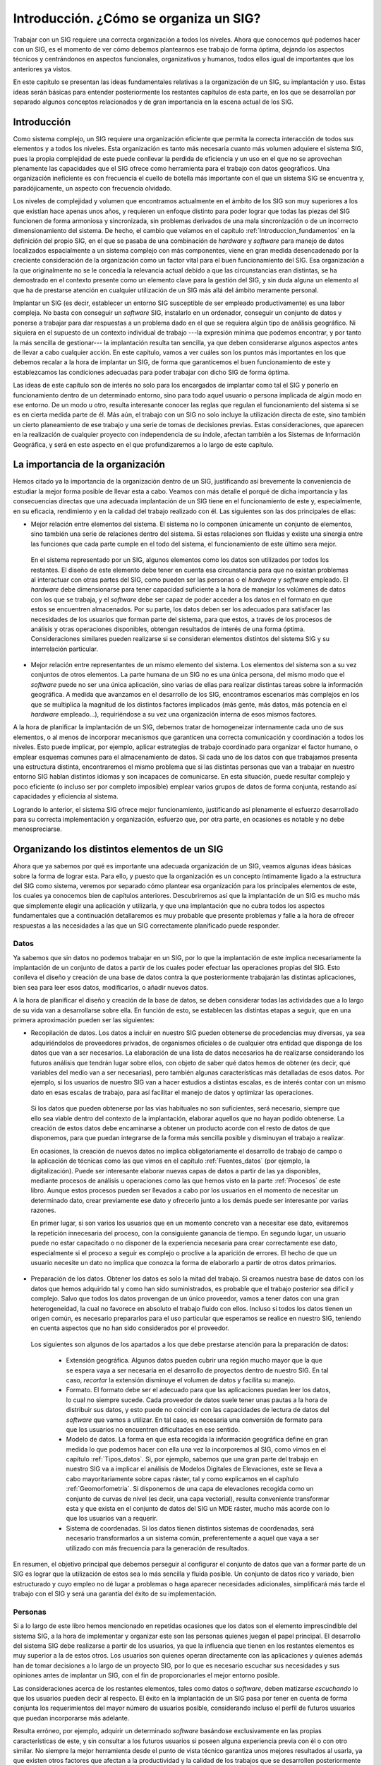 .. _Introduccion_factor_organizativo:

**********************************************************
Introducción. ¿Cómo se organiza un SIG?
**********************************************************



Trabajar con un SIG requiere una correcta organización a todos los niveles. Ahora que conocemos qué podemos hacer con un SIG, es el momento de ver cómo debemos plantearnos ese trabajo de forma óptima, dejando los aspectos técnicos y centrándonos en aspectos funcionales, organizativos y humanos, todos ellos igual de importantes que los anteriores ya vistos.

En este capítulo se presentan las ideas fundamentales relativas a la organización de un SIG, su implantación y uso. Estas ideas serán básicas para entender posteriormente los restantes capítulos de esta parte, en los que se desarrollan por separado algunos conceptos relacionados y de gran importancia en la escena actual de los SIG.


Introducción
=====================================================

Como sistema complejo, un SIG requiere una organización eficiente que permita la correcta interacción de todos sus elementos y a todos los niveles. Esta organización es tanto más necesaria cuanto más volumen adquiere el sistema SIG, pues la propia complejidad de este puede conllevar la perdida de eficiencia y un uso en el que no se aprovechan plenamente las capacidades que el SIG ofrece como herramienta para el trabajo con datos geográficos. Una organización ineficiente es con frecuencia el cuello de botella más importante con el que un sistema SIG se encuentra y, paradójicamente, un aspecto con frecuencia olvidado.

Los niveles de complejidad y volumen que encontramos actualmente en el ámbito de los SIG son muy superiores a los que existían hace apenas unos años, y requieren un enfoque distinto para poder lograr que todas las piezas del SIG funcionen de forma armoniosa y sincronizada, sin problemas derivados de una mala sincronización o de un incorrecto dimensionamiento del sistema. De hecho, el cambio que veíamos en el capítulo :ref:`Introduccion_fundamentos` en la definición del propio SIG, en el que se pasaba de una combinación de *hardware* y *software* para manejo de datos localizados espacialmente a un sistema complejo con más componentes, viene en gran medida desencadenado por la creciente consideración de la organización como un factor vital para el buen funcionamiento del SIG. Esa organización a la que originalmente no se le concedía la relevancia actual debido a que las circunstancias eran distintas, se ha demostrado en el contexto presente como un elemento clave para la gestión del SIG, y sin duda alguna un elemento al que ha de prestarse atención en cualquier utilización de un SIG más allá del ámbito meramente personal.

Implantar un SIG (es decir, establecer un entorno SIG susceptible de ser empleado productivamente) es una labor compleja. No basta con conseguir un *software* SIG, instalarlo en un ordenador, conseguir un conjunto de datos y ponerse a trabajar para dar respuestas a un problema dado en el que se requiera algún tipo de análisis geográfico. Ni siquiera en el supuesto de un contexto individual de trabajo ---la expresión mínima que podemos encontrar, y por tanto la más sencilla de gestionar--- la implantación resulta tan sencilla, ya que deben considerarse algunos aspectos antes de llevar a cabo cualquier acción. En este capítulo, vamos a ver cuáles son los puntos más importantes en los que debemos recalar a la hora de implantar un SIG, de forma que garanticemos el buen funcionamiento de este y establezcamos las condiciones adecuadas para poder trabajar con dicho SIG de forma óptima.

Las ideas de este capítulo son de interés no solo para los encargados de implantar como tal el SIG y ponerlo en funcionamiento dentro de un determinado entorno, sino para todo aquel usuario o persona implicada de algún modo en ese entorno. De un modo u otro, resulta interesante conocer las reglas que regulan el funcionamiento del sistema si se es en cierta medida parte de él. Más aún, el trabajo con un SIG no solo incluye la utilización directa de este, sino también un cierto planeamiento de ese trabajo y una serie de tomas de decisiones previas. Estas consideraciones, que aparecen en la realización de cualquier proyecto con independencia de su índole, afectan también a los Sistemas de Información Geográfica, y será en este aspecto en el que profundizaremos a lo largo de este capítulo.

La importancia de la organización
=====================================================

Hemos citado ya la importancia de la organización dentro de un SIG, justificando así brevemente la conveniencia de estudiar la mejor forma posible de llevar esta a cabo. Veamos con más detalle el porqué de dicha importancia y las consecuencias directas que una adecuada implantación de un SIG tiene en el funcionamiento de este y, especialmente, en su eficacia, rendimiento y en la calidad del trabajo realizado con él. Las siguientes son las dos principales de ellas:


* Mejor relación entre elementos del sistema. El sistema no lo componen únicamente un conjunto de elementos, sino también una serie de relaciones dentro del sistema. Si estas relaciones son fluidas y existe una sinergia entre las funciones que cada parte cumple en el todo del sistema, el funcionamiento de este último sera mejor. 
 En el sistema representado por un SIG, algunos elementos como los datos son utilizados por todos los restantes. El diseño de este elemento debe tener en cuenta esa circunstancia para que no existan problemas al interactuar con otras partes del SIG, como pueden ser las personas o el *hardware* y *software* empleado. El *hardware* debe dimensionarse para tener capacidad suficiente a la hora de manejar los volúmenes de datos con los que se trabaja, y el *software* debe ser capaz de poder acceder a los datos en el formato en que estos se encuentren almacenados. Por su parte, los datos deben ser los adecuados para satisfacer las necesidades de los usuarios que forman parte del sistema, para que estos, a través de los procesos de análisis y otras operaciones disponibles, obtengan resultados de interés de una forma óptima. Consideraciones similares pueden realizarse si se consideran elementos distintos del sistema SIG y su interrelación particular.
* Mejor relación entre representantes de un mismo elemento del sistema. Los elementos del sistema son a su vez conjuntos de otros elementos. La parte humana de un SIG no es una única persona, del mismo modo que el *software* puede no ser una única aplicación, sino varias de ellas para realizar distintas tareas sobre la información geográfica. A medida que avanzamos en el desarrollo de los SIG, encontramos escenarios más complejos en los que se multiplica la magnitud de los distintos factores implicados (más gente, más datos, más potencia en el *hardware* empleado...), requiriéndose a su vez una organización interna de esos mismos factores.

A la hora de planificar la implantación de un SIG, debemos tratar de homogeneizar internamente cada uno de sus elementos, o al menos de incorporar mecanismos que garanticen una correcta comunicación y coordinación a todos los niveles. Esto puede implicar, por ejemplo, aplicar estrategias de trabajo coordinado para organizar el factor humano, o emplear esquemas comunes para el almacenamiento de datos. Si cada uno de los datos con que trabajamos presenta una estructura distinta, encontraremos el mismo problema que si las distintas personas que van a trabajar en nuestro entorno SIG hablan distintos idiomas y son incapaces de comunicarse. En esta situación, puede resultar complejo y poco eficiente (o incluso ser por completo imposible) emplear varios grupos de datos de forma conjunta, restando así capacidades y eficiencia al sistema. 


Logrando lo anterior, el sistema SIG ofrece mejor funcionamiento, justificando así plenamente el esfuerzo desarrollado para su correcta implementación y organización, esfuerzo que, por otra parte, en ocasiones es notable y no debe menospreciarse.

Organizando los distintos elementos de un SIG
=====================================================

Ahora que ya sabemos por qué es importante una adecuada organización de un SIG, veamos algunas ideas básicas sobre la forma de lograr esta. Para ello, y puesto que la organización es un concepto íntimamente ligado a la estructura del SIG como sistema, veremos por separado cómo plantear esa organización para los principales elementos de este, los cuales ya conocemos bien de capítulos anteriores. Descubriremos así que la implantación de un SIG es mucho más que simplemente elegir una aplicación y utilizarla, y que una implantación que no cubra todos los aspectos fundamentales que a continuación detallaremos es muy probable que presente problemas y falle a la hora de ofrecer respuestas a las necesidades a las que un SIG correctamente planificado puede responder.

Datos
--------------------------------------------------------------

Ya sabemos que sin datos no podemos trabajar en un SIG, por lo que la implantación de este implica necesariamente la implantación de un conjunto de datos a partir de los cuales poder efectuar las operaciones propias del SIG. Esto conlleva el diseño y creación de una base de datos contra la que posteriormente trabajarán las distintas aplicaciones, bien sea para leer esos datos, modificarlos, o añadir nuevos datos.

A la hora de planificar el diseño y creación de la base de datos, se deben considerar todas las actividades que a lo largo de su vida van a desarrollarse sobre ella. En función de esto, se establecen las distintas etapas a seguir, que en una primera aproximación pueden ser las siguientes:


* Recopilación de datos. Los datos a incluir en nuestro SIG pueden obtenerse de procedencias muy diversas, ya sea adquiriéndolos de proveedores privados, de organismos oficiales o de cualquier otra entidad que disponga de los datos que van a ser necesarios. La elaboración de una lista de datos necesarios ha de realizarse considerando los futuros análisis que tendrán lugar sobre ellos, con objeto de saber qué datos hemos de obtener (es decir, qué variables del medio van a ser necesarias), pero también algunas características más detalladas de esos datos. Por ejemplo, si los usuarios de nuestro SIG van a hacer estudios a distintas escalas, es de interés contar con un mismo dato en esas escalas de trabajo, para así facilitar el manejo de datos y optimizar las operaciones.

 Si los datos que pueden obtenerse por las vías habituales no son suficientes, será necesario, siempre que ello sea viable dentro del contexto de la implantación, elaborar aquellos que no hayan podido obtenerse. La creación de estos datos debe encaminarse a obtener un producto acorde con el resto de datos de que disponemos, para que puedan integrarse de la forma más sencilla posible y disminuyan el trabajo a realizar.

 En ocasiones, la creación de nuevos datos no implica obligatoriamente el desarrollo de trabajo de campo o la aplicación de técnicas como las que vimos en el capítulo :ref:`Fuentes_datos` (por ejemplo, la digitalización). Puede ser interesante elaborar nuevas capas de datos a partir de las ya disponibles, mediante procesos de análisis u operaciones como las que hemos visto en la parte :ref:`Procesos` de este libro. Aunque estos procesos pueden ser llevados a cabo por los usuarios en el momento de necesitar un determinado dato, crear previamente ese dato y ofrecerlo junto a los demás puede ser interesante por varias razones. 

 En primer lugar, si son varios los usuarios que en un momento concreto van a necesitar ese dato, evitaremos la repetición innecesaria del proceso, con la consiguiente ganancia de tiempo. En segundo lugar, un usuario puede no estar capacitado o no disponer de la experiencia necesaria para crear correctamente ese dato, especialmente si el proceso a seguir es complejo o proclive a la aparición de errores. El hecho de que un usuario necesite un dato no implica que conozca la forma de elaborarlo a partir de otros datos primarios.

* Preparación de los datos. Obtener los datos es solo la mitad del trabajo. Si creamos nuestra base de datos con los datos que hemos adquirido tal y como han sido suministrados, es probable que el trabajo posterior sea difícil y complejo. Salvo que todos los datos provengan de un único proveedor, vamos a tener datos con una gran heterogeneidad, la cual no favorece en absoluto el trabajo fluido con ellos. Incluso si todos los datos tienen un origen común, es necesario prepararlos para el uso particular que esperamos se realice en nuestro SIG, teniendo en cuenta aspectos que no han sido considerados por el proveedor. 
 Los siguientes son algunos de los apartados a los que debe prestarse atención para la preparación de datos:

	* Extensión geográfica. Algunos datos pueden cubrir una región mucho mayor que la que se espera vaya a ser necesaria en el desarrollo de proyectos dentro de nuestro SIG. En tal caso, *recortar* la extensión disminuye el volumen de datos y facilita su manejo.
	* Formato. El formato debe ser el adecuado para que las aplicaciones puedan leer los datos, lo cual no siempre sucede. Cada proveedor de datos suele tener unas pautas a la hora de distribuir sus datos, y esto puede no coincidir con las capacidades de lectura de datos del *software* que vamos a utilizar. En tal caso, es necesaria una conversión de formato para que los usuarios no encuentren dificultades en ese sentido.
	* Modelo de datos. La forma en que esta recogida la información geográfica define en gran medida lo que podemos hacer con ella una vez la incorporemos al SIG, como vimos en el capítulo :ref:`Tipos_datos`. Si, por ejemplo, sabemos que una gran parte del trabajo en nuestro SIG va a implicar el análisis de Modelos Digitales de Elevaciones, este se lleva a cabo mayoritariamente sobre capas ráster, tal y como explicamos en el capítulo :ref:`Geomorfometria`. Si disponemos de una capa de elevaciones recogida como un conjunto de curvas de nivel (es decir, una capa vectorial), resulta conveniente transformar esta y que exista en el conjunto de datos del SIG un MDE ráster, mucho más acorde con lo que los usuarios van a requerir.
	* Sistema de coordenadas. Si los datos tienen distintos sistemas de coordenadas, será necesario transformarlos a un sistema común, preferentemente a aquel que vaya a ser utilizado con más frecuencia para la generación de resultados.

En resumen, el objetivo principal que debemos perseguir al configurar el conjunto de datos que van a formar parte de un SIG es lograr que la utilización de estos sea lo más sencilla y fluida posible. Un conjunto de datos rico y variado, bien estructurado y cuyo empleo no dé lugar a problemas o haga aparecer necesidades adicionales, simplificará más tarde el trabajo con el SIG y será una garantía del éxito de su implementación.

Personas
--------------------------------------------------------------

Si a lo largo de este libro hemos mencionado en repetidas ocasiones que los datos son el elemento imprescindible del sistema SIG, a la hora de implementar y organizar este son las personas quienes juegan el papel principal. El desarrollo del sistema SIG debe realizarse a partir de los usuarios, ya que la influencia que tienen en los restantes elementos es muy superior a la de estos otros. Los usuarios son quienes operan directamente con las aplicaciones y quienes además han de tomar decisiones a lo largo de un proyecto SIG, por lo que es necesario escuchar sus necesidades y sus opiniones antes de implantar un SIG, con el fin de proporcionarles el mejor entorno posible.

Las consideraciones acerca de los restantes elementos, tales como datos o *software*, deben matizarse *escuchando* lo que los usuarios pueden decir al respecto. El éxito en la implantación de un SIG pasa por tener en cuenta de forma conjunta los requerimientos del mayor número de usuarios posible, considerando incluso el perfil de futuros usuarios que puedan incorporarse más adelante.

Resulta erróneo, por ejemplo, adquirir un determinado *software* basándose exclusivamente en las propias características de este, y sin consultar a los futuros usuarios si poseen alguna experiencia previa con él o con otro similar. No siempre la mejor herramienta desde el punto de vista técnico garantiza unos mejores resultados al usarla, ya que existen otros factores que afectan a la productividad y la calidad de los trabajos que se desarrollen posteriormente sobre esa herramienta. 

Una sencilla encuesta a los usuarios es una herramienta muy valiosa para aportar información en este sentido y decantar la elección de la herramienta en uno u otro sentido. Igualmente, nos permitirá saber algo más sobre el nivel medio de los usuarios, sus preferencias o el tipo de trabajo que desarrollan mayoritariamente.

Se admite generalmente que el éxito en la implantación de un SIG pasa por un modelo de implantación que dé preponderancia a los usuarios como factores a considerar. No obstante, este enfoque no es siempre sencillo y no siempre está exento de riesgos. Definir las necesidades de los usuarios es uno de los aspectos vitales para la implementación de un SIG, pero también uno de los más difíciles  :cite:p:`Campbell1992IJGIS`. En ocasiones, por ejemplo, el usuario no necesariamente sabe qué es lo que necesita o qué le conviene. Un problema muy habitual en el mundo del SIG es el desconocimiento por parte de los usuarios de las verdaderas capacidades que el SIG tiene y puede ofrecerles. Estos usuarios son capaces de utilizar un SIG, pero el aprovechamiento que hacen de este no es óptimo, ya que ignoran una gran parte de su potencia. El hecho de que las aplicaciones SIG sean complejas y dispongan de funcionalidades numerosas contribuye a este hecho.

En este sentido, es importante considerar el papel de los usuarios también con posterioridad a la implantación del SIG, es decir, una vez que se ha tomado una decisión acerca de otros elementos como *software* o datos, y estos ya se encuentran operativos. En lo que al *software* respecta, esto incluye el desarrollo de acciones tales como seminarios o presentaciones, que divulguen las capacidades del SIG entre los usuarios y les hagan conscientes de lo que pueden lograr con este.

Otro de los aspectos importantes en el elemento formado por los usuarios son las relaciones entre estos. Citábamos como una de las ventajas de una buena organización el hecho de que existe un mejor conexión no solo entre los distintos elementos del SIG, sino también en cada uno de dichos elementos, entre sus distintos representantes. Esto es especialmente relevante en el caso de los usuarios, ya que la comunicación fluida entre ellos puede evitar muchos problemas y aumentar sensiblemente la productividad y la calidad del trabajo. Los usuarios con mayor experiencia pueden solucionar problemas a usuarios menos experimentados, aconsejarles en el desarrollo de su trabajo o instruirles en las capacidades del *software*. La creación de comunidades de usuarios activas es una buena señal de una implantación exitosa de un SIG, y estas comunidades pueden incluso trascender el ámbito de una implantación particular de un SIG, extendiéndose hasta cubrir a todos los usuarios de una determinada aplicación, o a todos los involucrados en un área de conocimiento dada en la que se utilice un SIG.


Por último, es importante para definir las necesidades de los usuarios saber clasificar a estos y conocer su papel en el SIG. Un usuario puede tener funciones muy distintas, ya que consideramos como tal a toda persona involucrada en el sistema SIG, no exclusivamente a aquellas que directamente realizan el trabajo más típico tal como el análisis de datos y la obtención de cartografía a partir de ese análisis. Para ver esto, podemos acudir a un ejemplo sencillo.

Volvamos al caso presentado en el primer capítulo de este libro, relativo a la gestión de una masa forestal, y analicemos qué tipos de usuarios podemos encontrar y el papel que cada uno de ellos desarrolla en el SIG.

En un extremo encontramos a las personas encargadas de la toma de decisiones, tales como los gestores y miembros de la administración responsable de la masa forestal. Estas personas no han de tener necesariamente unos amplios conocimientos de SIG, sino tan solo ser capaces de entender los resultados que se generan con este. En función de ellos, tomarán decisiones aplicando su experiencia al respecto, que en este área sí que debe ser elevada. En una posición similar encontramos a los operarios encargados del trabajo de campo y agentes forestales que trabajan directamente sobre la masa, y que, en términos del SIG, realizan fundamentalmente una labor de recogida de datos. Deben conocer bien el entorno forestal y las técnicas de muestreo y toma de datos, pero no es un requisito imprescindible que cuenten con experiencia en SIG. Si la recogida se realiza empleando alguna tecnología a tal efecto, o incluso algún tipo de SIG sobre una plataforma móvil, deberán tener nociones básicas de manejo, pero eso no constituye un conocimiento amplio de los SIG y sus capacidades.

En el extremo contrario a los anteriores encontramos a aquellos usuarios que se encargan de las cuestiones más técnicas del SIG y de corte más informático. Entre ellos están los administradores de las bases de datos, los programadores o los técnicos encargados de la digitalización de cartografía. Estos deben tener un amplio conocimiento del *software* que usan, pero no es necesario que sean expertos en el ámbito de aplicación en el que se encuentran. Así, los técnicos que digitalicen cartografía deben tener suficientes conocimientos cartográficos y de manejo de la herramienta, pero pueden desarrollar su trabajo sin conocer en profundidad aquello que están digitalizando (por ejemplo, parcelas de inventario o unidades de gestión del monte).

Entre estos dos extremos encontramos un diverso abanico de usuarios que emplearán de un modo u otro el SIG, y que aplicarán en distinta medida sus pocos o muchos conocimientos del ámbito de la gestión forestal, estando especializados de forma distinta en ambos campos. Podemos ver cómo todos estos tipos de usuarios se caracterizan, pues, atendiendo principalmente a sus capacidades dentro de dos ámbitos distintos: el de los SIG y el ámbito propio de aplicación de este (en este caso, el de la gestión forestal). En función de esto,  :cite:p:`Eason1994Belhaven` define cuatro bloques principales de usuarios:


* Técnicos informáticos. Con alta especialización en SIG pero escasa en el ámbito de aplicación.
* Profesionales ocasionales. Gestores y usuarios finales, con conocimientos limitados de SIG y alta especialización en el ámbito concreto de aplicación.
* Público. Los clientes del servicio que ofrece la organización en que se implanta un SIG, los cuales normalmente no presentan una gran especialización en ninguno de los dos bloques mencionados.
* Especialistas en la aplicación. Expertos que conocen con detalle el SIG y también el campo de aplicación de este. Se incluyen aquí los analistas SIG y los cartógrafos, para cuyo trabajo se requiere un alto conocimiento de todos los elementos implicados.


Un resumen distinto de estas ideas acerca de los usuarios de un SIG lo encontrarás en la tabla siguiente, donde puedes ver una definición de las principales labores que estos desempeñan y los perfiles correspondientes a estas.

==================================  ======================================================  =======================================================
Actor                                Tareas                                                 Actores específicos
==================================  ======================================================  =======================================================
Proveedores de datos                Generan nuevos datos espaciales.                        Grupos de investigación dentro de la institución.  
                                    Son los dueños de los datos del sistema.                Otras entidades interesadas en el mismo espacio.
                                    Proveen información espacial. 
Administradores de datos            Mantenimiento y estandarización de datos espaciales.    Especialistas en SIG y programación.
                                    Mantenimiento de los procesos que aseguran eficiencia 
                                    y estandarización para manejar y entregar datos.
Usuarios de datos                   Acceso y recombinación de datos espaciales.             Profesionales en GIS y geografía. 
                                    Generación de nueva información geográfica.             Analistas de información espacial. 
                                    y de bases de datos.                                    Planificadores
                                    Adición de conocimientos, hechos, interpretaciones 
                                    y análisis al sistema.
Clientes y usuarios de datos        Uso de la información y de los datos geográficos        De diversa naturaleza, interesados en los fenómenos 
fuera de la institución.            generados a partir del SIG institucional.               espaciales.
==================================  ======================================================  =======================================================

Con todo lo anterior, tenemos ya un marco en el que trabajar a la hora de implantar un SIG, tratando de no dejar fuera de este a ningún grupo de usuarios y adaptándolo a las distintas formas de utilizarlo que estos presentan.

Software
--------------------------------------------------------------

Puede pensarse en un principio que el software es el único factor a tener en cuenta al realizar la implantación de un SIG, pues es la cara visible de ese GIS de cara al usuario y al trabajo que este realiza. Sabemos ya, sin embargo, que esa visión simplificada en la que la elección de un *software* es la única decisión relevante a tomar es errónea, pero incluso en ese caso, el problema al que nos enfrentaríamos no sería sencillo. El mercado está lleno de aplicaciones SIG de muy diversas características que no hacen precisamente fácil elegir la más adecuada a nuestras necesidades concretas. Más aún, lo más probable es que ninguna de esas aplicaciones, pese a la amplia variedad existente, pueda cubrir dichas necesidades, y nos veamos obligados a combinar varias de ellas. Si el entorno de trabajo hacia el que enfocamos la implantación de nuestro SIG es amplio, la gama de necesidades que vamos a encontrar resultará más extensa, siendo todavía más complejo elegir el *software* que necesitamos.

Conocer con detalle el panorama actual del mercado de aplicaciones SIG es complejo, pero tener una visión global de sus principales representantes puede ser sencillo y muy útil no solo para elegir una aplicación concreta, sino también para saber qué podemos esperar al tratar de escoger una herramienta. El del SIG es un escenario cambiante donde aparecen muchas novedades continuamente, y donde los enfoques cambian a veces de forma notable. Este libro contiene un apéndice (apéndice :ref:`Panorama_actual`) en el cual se presentan las principales aplicaciones en el panorama actual del *software* SIG. Esto te servirá como un mapa del entorno en el que se mueve actualmente el SIG en términos de *software*, y aplicando los conocimientos de la parte :ref:`Tecnologia` podrás emplearlo como una guía útil para saber qué programas te resultan más convenientes en una determinada situación.

Aun conociendo qué aplicaciones SIG existen en el mercado y sus características, la elección de una que responda a nuestras exigencias puede no ser posible. En ocasiones, no existiendo una alternativa satisfactoria, puede ser necesario desarrollar elementos adicionales a medida de las necesidades existentes, e incluso, en un caso más extremo, el desarrollo completo de una aplicación SIG. Como vimos en el capítulo :ref:`Introduccion_tecnologia`, los SIG en la actualidad se conciben como elementos base muy extensibles, siendo sencillo extenderlos desarrollando únicamente las capacidades que necesitamos, y haciendo uso de forma transparente de todas las funcionalidades que ya contienen. 

En lo que respecta a la procedencia del software, encontramos una situación parecida a la existente con los datos. Adquirir software es la solución más inmediata y generalmente asequible, aunque en circunstancias particulares es necesario producir el software necesario que responda a unos requisitos más específicos. El desarrollo de este *software* puede contratarse como un servicio externo, o bien dentro del organismo de trabajo en el que nos encontremos :cite:p:`Grinshaw1994Longman`.

En caso de optar por simplemente utilizar un producto existente en el mercado,  :cite:p:`Heywood1998Longman` cita algunas cuestiones que deben plantearse antes de elegir un software SIG, entre las que figuran las siguientes:


* ¿Qué funcionalidades tiene?
* ¿Cumplen esas funcionalidades los requerimientos de mi organismo/equipo de trabajo?
* ¿Necesito realmente todas esas funciones?
* ¿Dispone de un entorno amigable?
* ¿Dispone de funcionalidades adicionales para usuarios avanzados?
* ¿Puede intercambiar datos con otras aplicaciones usadas en mi organismo/equipo de trabajo?
* ¿Qué documentación existe?
* ¿Es posible obtener formación?
* ¿Cuánto cuesta?
* ¿Puede esperarse que el fabricante siga desarrollando y apoyando este *software*?
* ¿Qué sistema operativo necesita para ejecutarse?


Como ya se ha mencionado, estas cuestiones deben relativizarse en función de otros criterios tratados en este mismo apartado. Los usuarios del *software* condicionan, por ejemplo, lo que entendemos por *entorno amigable*, ya que usuarios expertos pueden encontrar muy amigable una linea de comandos, mientras que otros menos familiarizados con este tipo de interfaces pueden ser incapaces de trabajar con ella. En este caso, es incluso probable que el usuario experto sea mucho más productivo en esa interfaz de linea de comandos que en otra distinta, con lo cual cabe reflexionar acerca de este apartado y tener claro que un mismo *software* puede ser interpretado de formas distintas según las circunstancias.

Asimismo, si consideramos la posibilidad de desarrollo de elementos adicionales mencionada anteriormente, es importante tener en cuenta un aspecto que analizaremos igualmente en el citado apéndice :ref:`Panorama_actual`, y que es el relativo a la forma de licenciamiento del *software*, bien sea como *software* libre o bien como *software* privativo. Esto condicionará en gran medida las posibilidades de modificación y extensión que la aplicación base escogida nos ofrezca, y por tanto también la idoneidad de una u otra decisión al respecto.

Hardware
--------------------------------------------------------------

Sin dejar de ser relevante, el *hardware* plantea menos problemas que otros elementos a la hora de implementar un SIG. Pese a ser un elemento fundamental, las actuales capacidades de los ordenadores y el cada vez menor coste de la tecnología han hecho más sencilla la elección de equipos adecuados dentro de un presupuesto dado. 

El *hardware* es, además, el elemento en el que las particularidades del SIG tienen menos influencia, al menos en lo que a los ordenadores como tales respecta. Los requisitos de un SIG en este aspecto no son muy distintos de lo que cabe esperar en muchas otras aplicaciones de distinta índole hoy en día. 

Estudios como  :cite:p:`Anon1996GISWORLD` muestran que las características de los equipos empleados para el trabajo con SIG dentro de un organismo o grupo de trabajo dependen principalmente del tamaño de la comunidad de usuarios. Es decir, que por encima de otras consideraciones tales como qué hacen esos usuarios o cómo lo hacen, el factor más relevante es *cuántos* usuarios existen. Esto parece lógico si se piensa que un mayor número de usuarios va a implicar una mayor cantidad de datos y muy posiblemente unas mayores necesidades de proceso, circunstancias que favorecen el empleo de estaciones de trabajo de mayor potencia, en lugar	de o junto a los habituales ordenadores personales.

La parte más específica dentro de un SIG en lo referente a *hardware* la encontramos en los periféricos. Como ya vimos en el capítulo :ref:`Fuentes_datos`, algunas tareas tales como la creación de datos requieren equipos especiales como por ejemplo tabletas digitalizadoras. Mientras que un puesto de trabajo para un usuario que realice un trabajo de análisis de datos es sencillo de instalar y requiere, en términos de *hardware*, poco más que un equipo estándar, una estación fotogramétrica digital tienen unos requisitos más específicos. En casos particulares como este, la oferta suele ser mucho más reducida y, con frecuencia, los proveedores de *software* y *hardware* son el mismo y no ofrecen ambos productos por separado, sino formando parte de paquetes ya definidos.

Otro aspecto particular del hardware SIG aparece en la generación de salidas. La creación de mapas impresos, generalmente de gran tamaño, exige el empleo de medios de impresión de gran formato, menos comunes y con un coste mayor que el de impresoras y *plotters* comunes.

Distintos niveles de organización. Organización de un proyecto SIG
=============================================================================

Cuando hablamos de organización de un SIG, entendemos que este concepto se aplica, como venimos viendo, a los elementos que componen el sistema, tratando de mejorar la labor de cada uno de ellos y las relaciones con los restantes. Esto afecta al SIG como sistema complejo, desde el momento de su implantación (es decir, desde que se crea y se pone en uso dentro de un contexto dado), y durante una serie de trabajos o acciones desarrolladas a lo largo de su vida. Esta organización se desarrolla sobre el total de lo que vamos a encontrar en el SIG durante esa vida, es decir, teniendo en cuenta toda la gente que va a operar con el SIG o todos los datos que es posible que se almacenen, entre otras consideraciones. Se debe pensar, igualmente, en todos los distintos proyectos que van a llevarse a cabo, cada uno de los cuales planteará unas necesidades específicas y condicionará así el diseño global del SIG.

No obstante, existe también una necesidad organizativa que afecta a cada uno de esos proyectos, y que guarda gran importancia si deseamos concluir estos de forma exitosa. Los proyectos SIG no son distintos de otro tipo de proyectos tales como el desarrollo de un *software*, la construcción de un edificio o la creación de una empresa, y necesitan un análisis previo, unos planteamientos de partida y una serie de procedimientos estructurados para ir completando con garantías las distintas etapas del proyecto. En el caso de un proyecto SIG, estas etapas vienen caracterizadas por el empleo de información geográfica y el planteamiento de un problema también con una componente geográfica, a resolver mediante una serie de procesos de análisis y operaciones tales como las que hemos ido viendo en capítulos anteriores.

La ingeniería de proyectos provee un nutrido conjunto de técnicas para la elaboración de estos, las cuales son de aplicación en los más diversos contextos, incluido el de los SIG. Herramientas como el análisis DAFO para la realización de estudios de idoneidad, o los diagramas de Gantt para controlar el desarrollo del proyecto a lo largo del tiempo, son solo algunas de las más populares para cubrir las necesidades de planificación de un proyecto de características cualesquiera. No es el objetivo de este texto el detallar estas metodologías, que quedan todas ellas fuera de su alcance temático. El lector interesado puede encontrar una interesante introducción a la gestión de proyectos en  :cite:p:`Jaque2007Proyectos`.

Es de interés, no obstante, mencionar la multidisciplinaridad  de los proyectos SIG como una característica básica a la que debe prestarse atención. Los distintos tipos de usuarios que vamos a encontrar dentro de un proyecto SIG conforman un panorama muy variado, con unas funciones que, en ocasiones, y especialmente en proyectos de menores dimensiones, no se reparten adecuadamente, recayendo algunas de ellas en usuarios no especializados. Aislar adecuadamente las responsabilidades y conocimientos necesarios para jugar cada papel dentro de un proyecto SIG es importante de cara a lograr que todas las partes de ese proyecto se completan de manera óptima. 

Resumen
=====================================================

Implantar un SIG es una tarea compleja de la que depende posteriormente el éxito de dicho SIG. Organizar y coordinar adecuadamente todos los elementos de un SIG es una labor básica para llevar a cabo una correcta implantación. Hemos visto en este capítulo cómo considerar cada uno de esos elementos tanto por sí mismos como en relación con los restantes, y de qué forma plantearse lo que cada uno de ellos representa antes de tomar decisiones de cara a la implantación de SIG. Entre ellos, los usuarios suponen el elemento de mayor importancia, alrededor del cual debe centrarse el proceso de implantación.

Es necesario igualmente organizar los proyectos SIG y tener en cuenta las particularidades de estos como proyectos, para así poder aplicar las técnicas habituales de gestión de proyectos de forma más específica. La característica particulares que define a un proyecto SIG en comparación con otro tipo de proyectos es su alta multidisciplinaridad.

